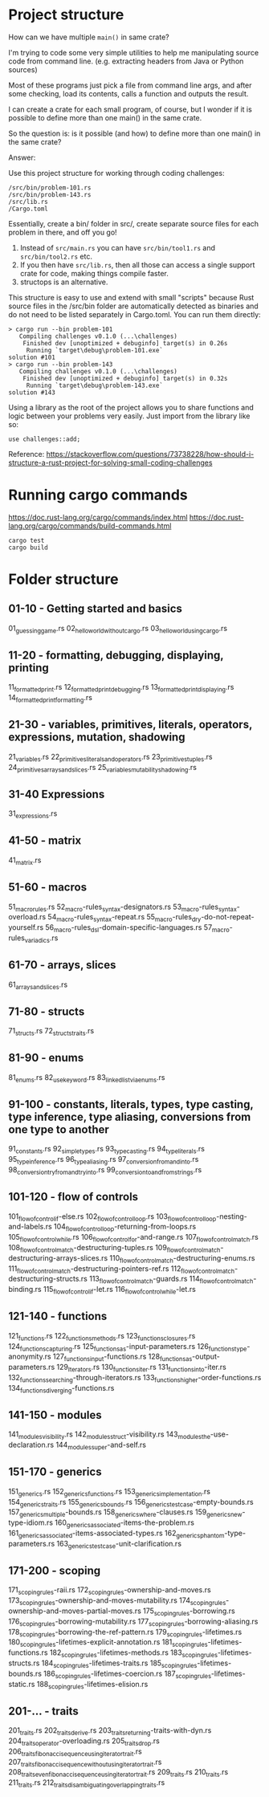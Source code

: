 * Project structure

How can we have multiple ~main()~ in same crate?

I'm trying to code some very simple utilities to help me manipulating source code from command line. (e.g. extracting headers from Java or Python sources)

Most of these programs just pick a file from command line args, and after some checking, load its contents, calls a function and outputs the result.

I can create a crate for each small program, of course, but I wonder if it is possible to define more than one main() in the same crate.

So the question is: is it possible (and how) to define more than one main() in the same crate?

Answer:

Use this project structure for working through coding challenges:

#+begin_src
/src/bin/problem-101.rs
/src/bin/problem-143.rs
/src/lib.rs
/Cargo.toml
#+end_src

Essentially, create a bin/ folder in src/, create separate source files for each problem in there, and off you go!

1. Instead of ~src/main.rs~ you can have ~src/bin/tool1.rs~ and ~src/bin/tool2.rs~ etc.
1. If you then have ~src/lib.rs~, then all those can access a single support crate for code, making things compile faster.
1. structops is an alternative.

This structure is easy to use and extend with small "scripts" because Rust source files in the /src/bin folder are automatically detected as binaries and do not need to be listed separately in Cargo.toml. You can run them directly:

#+begin_src
> cargo run --bin problem-101
   Compiling challenges v0.1.0 (...\challenges)
    Finished dev [unoptimized + debuginfo] target(s) in 0.26s
     Running `target\debug\problem-101.exe`
solution #101
> cargo run --bin problem-143
   Compiling challenges v0.1.0 (...\challenges)
    Finished dev [unoptimized + debuginfo] target(s) in 0.32s
     Running `target\debug\problem-143.exe`
solution #143
#+end_src

Using a library as the root of the project allows you to share functions and logic between your problems very easily. Just import from the library like so:

#+begin_src
use challenges::add;
#+end_src

Reference: https://stackoverflow.com/questions/73738228/how-should-i-structure-a-rust-project-for-solving-small-coding-challenges

* Running cargo commands

https://doc.rust-lang.org/cargo/commands/index.html
https://doc.rust-lang.org/cargo/commands/build-commands.html

#+begin_src
cargo test
cargo build
#+end_src

* Folder structure

** 01-10 - Getting started and basics
01_guessing_game.rs
02_hello_world_without_cargo.rs
03_hello_world_using_cargo.rs

** 11-20 - formatting, debugging, displaying, printing
11_formatted_print.rs
12_formatted_print_debugging.rs
13_formatted_print_displaying.rs
14_formatted_print_formatting.rs

** 21-30 - variables, primitives, literals, operators, expressions, mutation, shadowing
21_variables.rs
22_primitives_literals_and_operators.rs
23_primitives_tuples.rs
24_primitives_arrays_and_slices.rs
25_variables_mutability_shadowing.rs

** 31-40 Expressions
31_expressions.rs

** 41-50 - matrix
41_matrix.rs

** 51-60 - macros
51_macro_rules.rs
52_macro-rules_syntax-designators.rs
53_macro-rules_syntax-overload.rs
54_macro-rules_syntax-repeat.rs
55_macro-rules_dry-do-not-repeat-yourself.rs
56_macro-rules_dsl-domain-specific-languages.rs
57_macro-rules_variadics.rs

** 61-70 - arrays, slices
61_arrays_and_slices.rs

** 71-80 - structs
71_structs.rs
72_structs_traits.rs

** 81-90 - enums
81_enums.rs
82_use_keyword.rs
83_linked_list_via_enums.rs

** 91-100 - constants, literals, types, type casting, type inference, type aliasing, conversions from one type to another
91_constants.rs
92_simple_types.rs
93_type_casting.rs
94_type_literals.rs
95_type_inference.rs
96_type_aliasing.rs
97_conversion_from_and_into.rs
98_conversion_try_from_and_try_into.rs
99_conversion_to_and_from_strings.rs

** 101-120 - flow of controls
101_flow_of_control_if-else.rs
102_flow_of_control_loop.rs
103_flow_of_control_loop-nesting-and-labels.rs
104_flow_of_control_loop-returning-from-loops.rs
105_flow_of_control_while.rs
106_flow_of_control_for-and-range.rs
107_flow_of_control_match.rs
108_flow_of_control_match-destructuring-tuples.rs
109_flow_of_control_match-destructuring-arrays-slices.rs
110_flow_of_control_match-destructuring-enums.rs
111_flow_of_control_match-destructuring-pointers-ref.rs
112_flow_of_control_match-destructuring-structs.rs
113_flow_of_control_match-guards.rs
114_flow_of_control_match-binding.rs
115_flow_of_control_if-let.rs
116_flow_of_control_while-let.rs

** 121-140 - functions
121_functions.rs
122_functions_methods.rs
123_functions_closures.rs
124_functions_capturing.rs
125_functions_as-input-parameters.rs
126_functions_type-anonymity.rs
127_functions_input-functions.rs
128_functions_as-output-parameters.rs
129_Iterators.rs
130_functions_iter.rs
131_functions_into-iter.rs
132_functions_searching-through-iterators.rs
133_functions_higher-order-functions.rs
134_functions_diverging-functions.rs

** 141-150 - modules
141_modules_visibility.rs
142_modules_struct-visibility.rs
143_modules_the-use-declaration.rs
144_modules_super-and-self.rs

** 151-170 - generics
151_generics.rs
152_generics_functions.rs
153_generics_implementation.rs
154_generics_traits.rs
155_generics_bounds.rs
156_generics_testcase-empty-bounds.rs
157_generics_multiple-bounds.rs
158_generics_where-clauses.rs
159_generics_new-type-idiom.rs
160_generics_associated-items-the-problem.rs
161_generics_associated-items-associated-types.rs
162_generics_phantom-type-parameters.rs
163_generics_testcase-unit-clarification.rs

** 171-200 - scoping
171_scoping_rules-raii.rs
172_scoping_rules-ownership-and-moves.rs
173_scoping_rules-ownership-and-moves-mutability.rs
174_scoping_rules-ownership-and-moves-partial-moves.rs
175_scoping_rules-borrowing.rs
176_scoping_rules-borrowing-mutability.rs
177_scoping_rules-borrowing-aliasing.rs
178_scoping_rules-borrowing-the-ref-pattern.rs
179_scoping_rules-lifetimes.rs
180_scoping_rules-lifetimes-explicit-annotation.rs
181_scoping_rules-lifetimes-functions.rs
182_scoping_rules-lifetimes-methods.rs
183_scoping_rules-lifetimes-structs.rs
184_scoping_rules-lifetimes-traits.rs
185_scoping_rules-lifetimes-bounds.rs
186_scoping_rules-lifetimes-coercion.rs
187_scoping_rules-lifetimes-static.rs
188_scoping_rules-lifetimes-elision.rs

** 201-... - traits
201_traits.rs
202_traits_derive.rs
203_traits_returning-traits-with-dyn.rs
204_traits_operator-overloading.rs
205_traits_drop.rs
206_traits_fibonacci_sequence_using_iterator_trait.rs
207_traits_fibonacci_sequence_without_using_iterator_trait.rs
208_traits_even_fibonacci_sequence_using_iterator_trait.rs
209_traits.rs
210_traits.rs
211_traits.rs
212_traits_disambiguating_overlapping_traits.rs